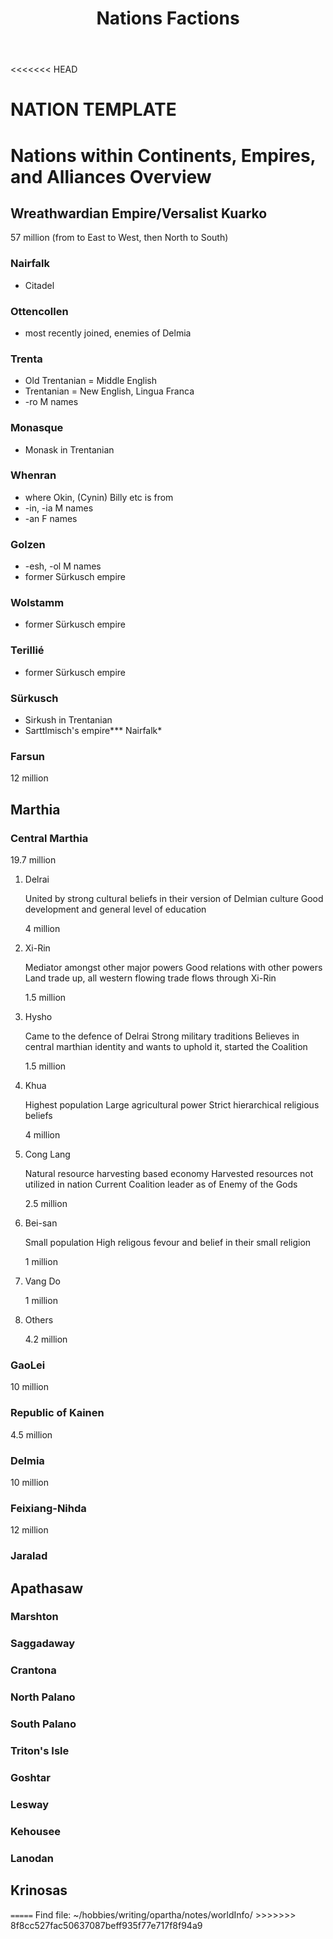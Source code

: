 <<<<<<< HEAD
#+title: Nations Factions
* NATION TEMPLATE


* Nations within Continents, Empires, and Alliances Overview
** Wreathwardian Empire/Versalist Kuarko
57 million
(from to East to West, then North to South)
*** Nairfalk
- Citadel
*** Ottencollen
- most recently joined, enemies of Delmia
*** Trenta
- Old Trentanian = Middle English
- Trentanian = New English, Lingua Franca
- -ro M names
*** Monasque
- Monask in Trentanian
*** Whenran
- where Okin, (Cynin) Billy etc is from
- -in, -ia M names
- -an F names
*** Golzen
- -esh, -ol M names
- former Sürkusch empire
*** Wolstamm
- former Sürkusch empire
*** Terillié
- former Sürkusch empire
*** Sürkusch
- Sirkush in Trentanian
- Sarttlmisch's empire*** Nairfalk*
*** Farsun
12 million 
** Marthia
*** Central Marthia
19.7 million
**** Delrai
    United by strong cultural beliefs in their version of Delmian culture
    Good development and general level of education

    4 million
**** Xi-Rin
    Mediator amongst other major powers
    Good relations with other powers
    Land trade up, all western flowing trade flows through Xi-Rin

    1.5 million
**** Hysho
    Came to the defence of Delrai
    Strong military traditions
    Believes in central marthian identity and wants to uphold it, started the Coalition

    1.5 million
**** Khua
    Highest population
    Large agricultural power
    Strict hierarchical religious beliefs

    4 million
**** Cong Lang
    Natural resource harvesting based economy
    Harvested resources not utilized in nation
    Current Coalition leader as of Enemy of the Gods

    2.5 million
**** Bei-san
    Small population
    High religous fevour and belief in their small religion

    1 million
**** Vang Do
    1 million
**** Others
    4.2 million
*** GaoLei
10 million
*** Republic of Kainen
4.5 million
*** Delmia
10 million
*** Feixiang-Nihda
12 million
*** Jaralad
** Apathasaw
*** Marshton
*** Saggadaway
*** Crantona
*** North Palano
*** South Palano
*** Triton's Isle
*** Goshtar
*** Lesway
*** Kehousee
*** Lanodan
** Krinosas
=======
Find file: ~/hobbies/writing/opartha/notes/worldInfo/
>>>>>>> 8f8cc527fac50637087beff935f77e717f8f94a9
